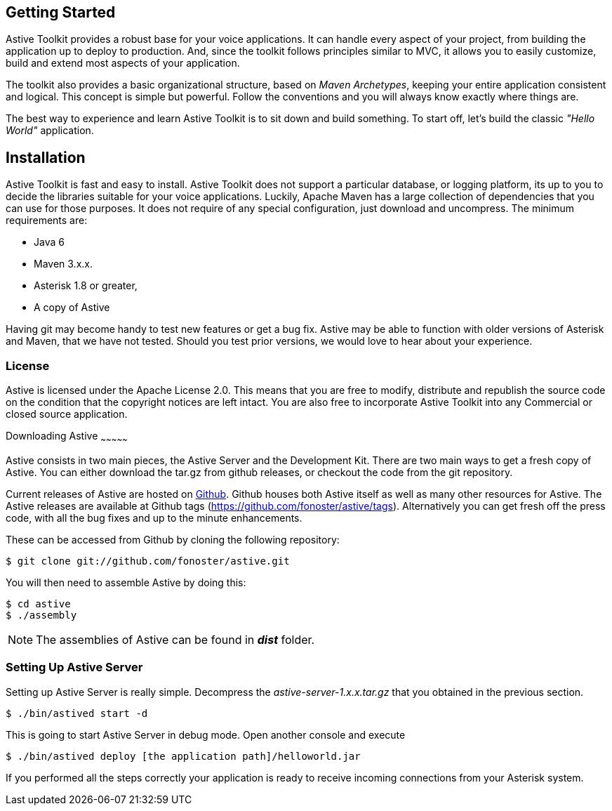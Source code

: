 Getting Started
---------------

Astive Toolkit provides a robust base for your voice applications. It can handle every aspect of your project, from building the application up to deploy to production. And, since the toolkit follows principles similar to MVC, it allows you to easily customize, build and extend most aspects of your application.

The toolkit also provides a basic organizational structure, based on _Maven Archetypes_, keeping your entire application consistent and logical. This concept is simple but powerful. Follow the conventions and you will always know exactly where things are.

The best way to experience and learn Astive Toolkit is to sit down and build something. To start off, let's build the classic _"Hello World"_ application.

Installation
------------

Astive Toolkit is fast and easy to install. Astive Toolkit does not support a particular database, or logging platform, its up to you to decide the libraries suitable for your voice applications. Luckily, Apache Maven has a large collection of dependencies that you can use for those purposes. It does not require of any special configuration, just download and uncompress. The minimum requirements are:

- Java 6
- Maven 3.x.x.
- Asterisk 1.8 or greater,
- A copy of Astive

Having +git+ may become handy to test new features or get a bug fix. Astive may be able to function with older versions of Asterisk and Maven, that we have not tested. Should you test prior versions, we would love to hear about your experience.

License
~~~~~~~

Astive is licensed under the Apache License 2.0. This means that you are free to modify, distribute and republish the source code on the condition that the copyright notices are left intact. You are also free to incorporate Astive Toolkit into any Commercial or closed source application.

Downloading Astive
~~~~~~~~~~~~~~~

Astive consists in two main pieces, the Astive Server and the Development Kit. There are two main ways to get a fresh copy of Astive. You can either download the +tar.gz+ from github releases, or checkout the code from the git repository.

Current releases of Astive are hosted on http://github.com/fonoster/astive[Github]. Github houses both Astive itself as well as many other resources for Astive. The Astive releases are available at Github tags (https://github.com/fonoster/astive/tags). Alternatively you can get fresh off the press code, with all the bug fixes and up to the minute enhancements.

These can be accessed from Github by cloning the following repository:

....
$ git clone git://github.com/fonoster/astive.git
....

You will then need to assemble Astive by doing this:

....
$ cd astive
$ ./assembly
....

NOTE: The assemblies of Astive can be found in *_dist_* folder.

Setting Up Astive Server
~~~~~~~~~~~~~~~~~~~~~~~~

Setting up Astive Server is really simple. Decompress the _astive-server-1.x.x.tar.gz_ that you obtained in the previous section. 

....
$ ./bin/astived start -d
....

This is going to start Astive Server in debug mode. Open another console and execute

....
$ ./bin/astived deploy [the application path]/helloworld.jar
....

If you performed all the steps correctly your application is ready to receive incoming connections from your Asterisk system.
